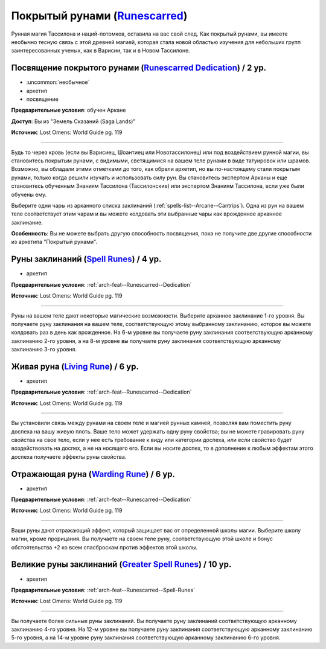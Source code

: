 .. rst-class:: archetype
.. _archetype--Runescarred:

Покрытый рунами (`Runescarred <https://2e.aonprd.com/Archetypes.aspx?ID=21>`_)
-------------------------------------------------------------------------------------------------------------

Рунная магия Тассилона и наций-потомков, оставила на вас свой след.
Как покрытый рунами, вы имеете необычно тесную связь с этой древней магией, которая стала новой областью изучения для небольших групп заинтересованных ученых, как в Варисии, так и в Новом Тассилоне.


.. _arch-feat--Runescarred--Dedication:

Посвящение покрытого рунами (`Runescarred Dedication <https://2e.aonprd.com/Feats.aspx?ID=912>`_) / 2 ур.
~~~~~~~~~~~~~~~~~~~~~~~~~~~~~~~~~~~~~~~~~~~~~~~~~~~~~~~~~~~~~~~~~~~~~~~~~~~~~~~~~~~~~~~~~~~~~~~~~~~~~~~~~~

- :uncommon:`необычное`
- архетип
- посвящение

**Предварительные условия**: обучен Аркане

**Доступ**: Вы из "Земель Сказаний (Saga Lands)"

**Источник**: Lost Omens: World Guide pg. 119

----------

Будь то через кровь (если вы Варисиец, Шоантиец или Новотассилонец) или под воздействием рунной магии, вы становитесь покрытым рунами, с видимыми, светящимися на вашем теле рунами в виде татуировок или шрамов.
Возможно, вы обладали этими отметками до того, как обрели архетип, но вы по-настоящему стали покрытым рунами, только когда решили изучать и использовать силу рун.
Вы становитесь экспертом Арканы и еще становитесь обученным Знаниям Тассилона (Тассилонские) или экспертом Знаниям Тассилона, если уже были обучены ему.

Выберите одни чары из арканного списка заклинаний (:ref:`spells-list--Arcane--Cantrips`).
Одна из рун на вашем теле соответствует этим чарам и вы можете колдовать эти выбранные чары как врожденное арканное заклинание.

**Особенность**: Вы не можете выбрать другую способность посвящения, пока не получите две другие способности из архетипа "Покрытый рунами".


.. _arch-feat--Runescarred--Spell-Runes:

Руны заклинаний (`Spell Runes <https://2e.aonprd.com/Feats.aspx?ID=913>`_) / 4 ур.
~~~~~~~~~~~~~~~~~~~~~~~~~~~~~~~~~~~~~~~~~~~~~~~~~~~~~~~~~~~~~~~~~~~~~~~~~~~~~~~~~~~~~~~~~~~~~~~~~~~~~~

- архетип

**Предварительные условия**: :ref:`arch-feat--Runescarred--Dedication`

**Источник**: Lost Omens: World Guide pg. 119

----------

Руны на вашем теле дают некоторые магические возможности.
Выберите арканное заклинание 1-го уровня.
Вы получаете руну заклинания на вашем теле, соответствующую этому выбранному заклинанию, которое вы можете колдовать раз в день как врожденное.
На 6-м уровне вы получаете руну заклинания соответствующую арканному заклинанию 2-го уровня, а на 8-м уровне вы получаете руну заклинания соответствующую арканному заклинанию 3-го уровня.


.. _arch-feat--Runescarred--Living-Rune:

Живая руна (`Living Rune <https://2e.aonprd.com/Feats.aspx?ID=914>`_) / 6 ур.
~~~~~~~~~~~~~~~~~~~~~~~~~~~~~~~~~~~~~~~~~~~~~~~~~~~~~~~~~~~~~~~~~~~~~~~~~~~~~~~~~~~~~~~~~~~~~~~~~~~~~~

- архетип

**Предварительные условия**: :ref:`arch-feat--Runescarred--Dedication`

**Источник**: Lost Omens: World Guide pg. 119

----------

Вы установили связь между рунами на своем теле и магией рунных камней, позволяя вам поместить руну доспеха на вашу живую плоть.
Ваше тело может удержать одну руну свойства; вы не можете гравировать руну свойства на свое тело, если у нее есть требование к виду или категории доспеха, или если свойство будет воздействовать на доспех, а не на носящего его.
Если вы носите доспех, то в дополнение к любым эффектам этого доспеха получаете эффекты руны свойства.


.. _arch-feat--Runescarred--Warding-Rune:

Отражающая руна (`Warding Rune <https://2e.aonprd.com/Feats.aspx?ID=915>`_) / 6 ур.
~~~~~~~~~~~~~~~~~~~~~~~~~~~~~~~~~~~~~~~~~~~~~~~~~~~~~~~~~~~~~~~~~~~~~~~~~~~~~~~~~~~~~~~~~~~~~~~~~~~~~~

- архетип

**Предварительные условия**: :ref:`arch-feat--Runescarred--Dedication`

**Источник**: Lost Omens: World Guide pg. 119

----------

Ваши руны дают отражающий эффект, который защищает вас от определенной школы магии.
Выберите школу магии, кроме прорицания.
Вы получаете на своем теле руну, соответствующую этой школе и бонус обстоятельства +2 ко всем спасброскам против эффектов этой школы.


.. _arch-feat--Runescarred--Greater-Spell-Runes:

Великие руны заклинаний (`Greater Spell Runes <https://2e.aonprd.com/Feats.aspx?ID=916>`_) / 10 ур.
~~~~~~~~~~~~~~~~~~~~~~~~~~~~~~~~~~~~~~~~~~~~~~~~~~~~~~~~~~~~~~~~~~~~~~~~~~~~~~~~~~~~~~~~~~~~~~~~~~~~~~

- архетип

**Предварительные условия**: :ref:`arch-feat--Runescarred--Spell-Runes`

**Источник**: Lost Omens: World Guide pg. 119

----------

Вы получаете более сильные руны заклинаний.
Вы получаете руну заклинаний соответствующую арканному заклинанию 4-го уровня.
На 12-м уровне вы получаете руну заклинания соответствующую арканному заклинанию 5-го уровня, а на 14-м уровне руну заклинания соответствующую арканному заклинанию 6-го уровня.